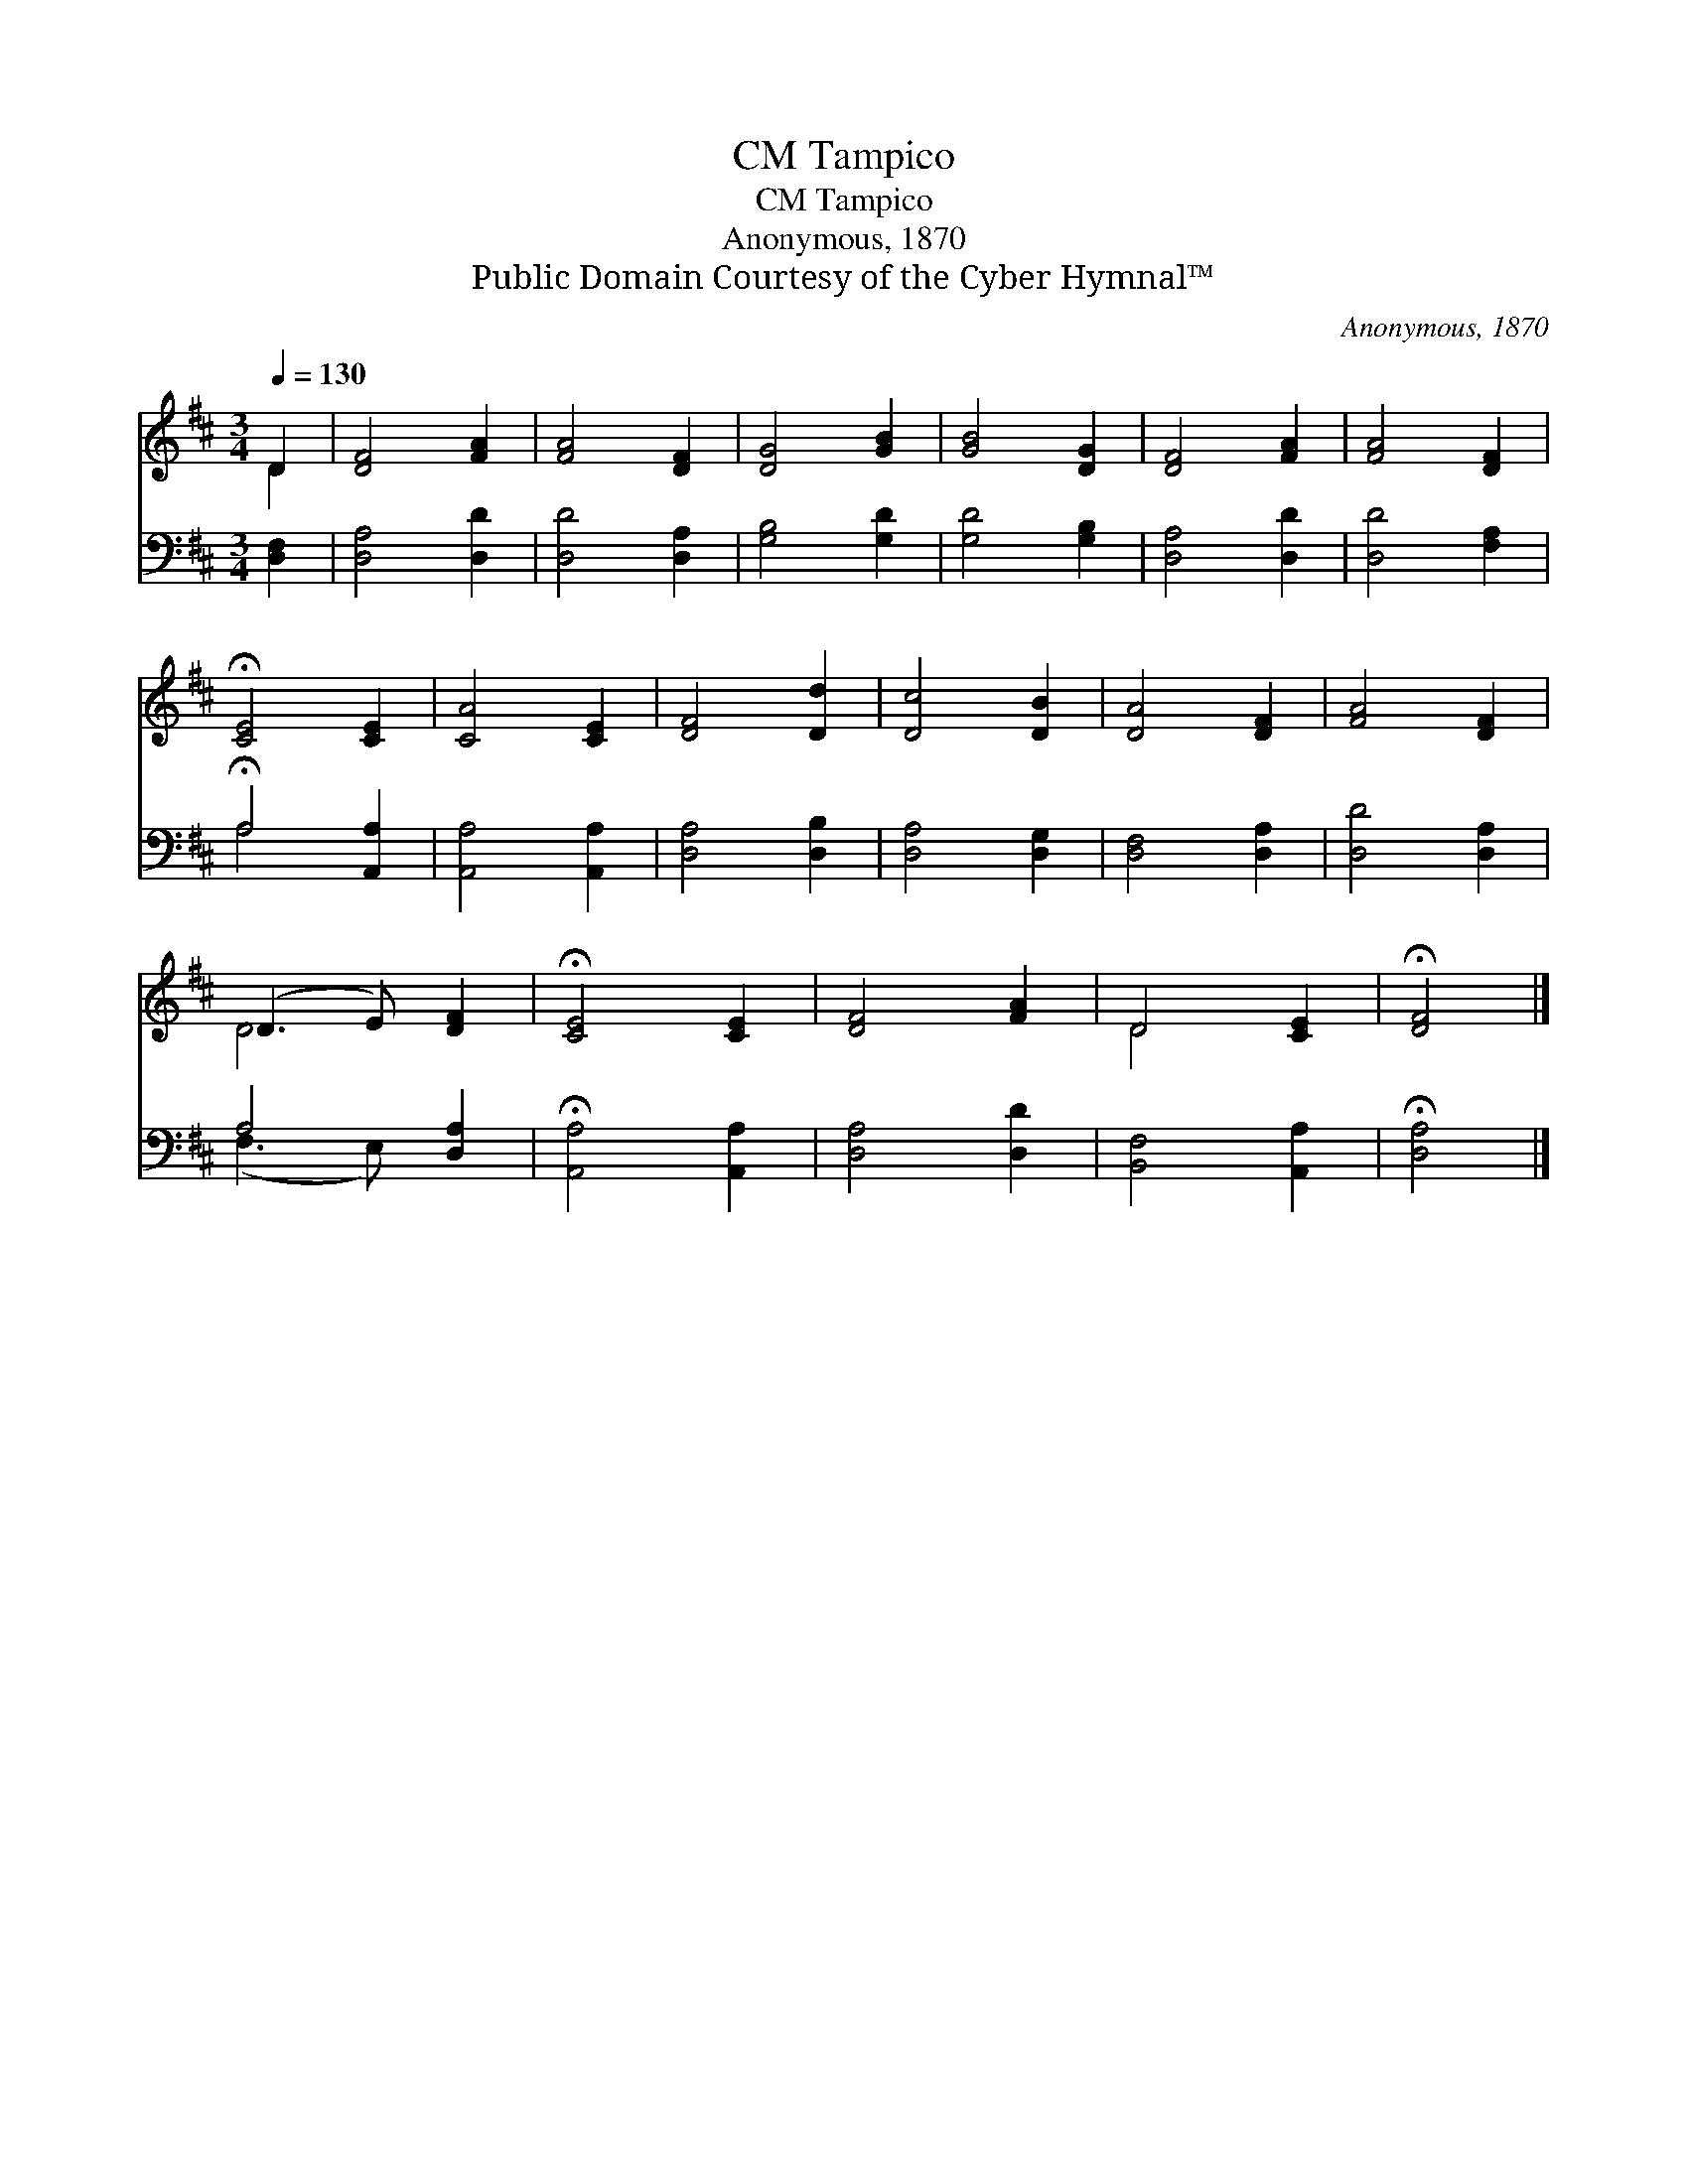 X:1
T:Tampico, CM
T:Tampico, CM
T:Anonymous, 1870
T:Public Domain Courtesy of the Cyber Hymnal™
C:Anonymous, 1870
Z:Public Domain
Z:Courtesy of the Cyber Hymnal™
%%score ( 1 2 ) ( 3 4 )
L:1/8
Q:1/4=130
M:3/4
K:D
V:1 treble 
V:2 treble 
V:3 bass 
V:4 bass 
V:1
 D2 | [DF]4 [FA]2 | [FA]4 [DF]2 | [DG]4 [GB]2 | [GB]4 [DG]2 | [DF]4 [FA]2 | [FA]4 [DF]2 | %7
 !fermata![CE]4 [CE]2 | [CA]4 [CE]2 | [DF]4 [Dd]2 | [Dc]4 [DB]2 | [DA]4 [DF]2 | [FA]4 [DF]2 | %13
 (D3 E) [DF]2 | !fermata![CE]4 [CE]2 | [DF]4 [FA]2 | D4 [CE]2 | !fermata![DF]4 |] %18
V:2
 D2 | x6 | x6 | x6 | x6 | x6 | x6 | x6 | x6 | x6 | x6 | x6 | x6 | D4 x2 | x6 | x6 | D4 x2 | x4 |] %18
V:3
 [D,F,]2 | [D,A,]4 [D,D]2 | [D,D]4 [D,A,]2 | [G,B,]4 [G,D]2 | [G,D]4 [G,B,]2 | [D,A,]4 [D,D]2 | %6
 [D,D]4 [F,A,]2 | !fermata!A,4 [A,,A,]2 | [A,,A,]4 [A,,A,]2 | [D,A,]4 [D,B,]2 | [D,A,]4 [D,G,]2 | %11
 [D,F,]4 [D,A,]2 | [D,D]4 [D,A,]2 | A,4 [D,A,]2 | !fermata![A,,A,]4 [A,,A,]2 | [D,A,]4 [D,D]2 | %16
 [B,,F,]4 [A,,A,]2 | !fermata![D,A,]4 |] %18
V:4
 x2 | x6 | x6 | x6 | x6 | x6 | x6 | A,4 x2 | x6 | x6 | x6 | x6 | x6 | (F,3 E,) x2 | x6 | x6 | x6 | %17
 x4 |] %18

